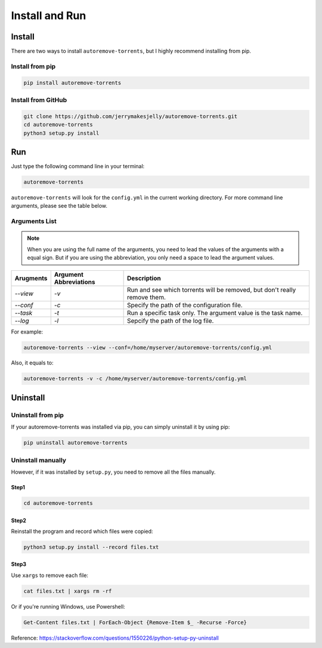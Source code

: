 .. _inst:

Install and Run
===============

Install
-------

There are two ways to install ``autoremove-torrents``, but I highly recommend installing from pip. 

Install from pip
++++++++++++++++

.. code-block:: bash

   pip install autoremove-torrents

Install from GitHub
+++++++++++++++++++

.. code-block:: bash

   git clone https://github.com/jerrymakesjelly/autoremove-torrents.git
   cd autoremove-torrents
   python3 setup.py install

Run
---

Just type the following command line in your terminal:

.. code-block:: bash

   autoremove-torrents

``autoremove-torrents`` will look for the ``config.yml`` in the current working directory. For more command line arguments, please see the table below.

Arguments List
++++++++++++++

.. note::

   When you are using the full name of the arguments, you need to lead the values of the arguments with a equal sign. But if you are using the abbreviation, you only need a space to lead the argument values.

.. list-table::
   :header-rows: 1

   * - Arugments
     - Argument Abbreviations
     - Description
   * - `--view`
     - `-v`
     - Run and see which torrents will be removed, but don't really remove them.
   * - `--conf`
     - `-c`
     - Specify the path of the configuration file.
   * - `--task`
     - `-t`
     - Run a specific task only. The argument value is the task name.
   * - `--log`
     - `-l`
     - Sepcify the path of the log file.

For example:

.. code-block:: bash

   autoremove-torrents --view --conf=/home/myserver/autoremove-torrents/config.yml

Also, it equals to:

.. code-block:: bash

   autoremove-torrents -v -c /home/myserver/autoremove-torrents/config.yml


Uninstall
---------

Uninstall from pip
++++++++++++++++++

If your autoremove-torrents was installed via pip, you can simply uninstall it by using pip:

.. code-block:: bash

    pip uninstall autoremove-torrents


Uninstall manually
++++++++++++++++++

However, if it was installed by ``setup.py``, you need to remove all the files manually.

Step1
#####

.. code-block:: bash

    cd autoremove-torrents


Step2
#####

Reinstall the program and record which files were copied:

.. code-block:: bash

    python3 setup.py install --record files.txt


Step3
#####

Use ``xargs`` to remove each file:

.. code-block:: bash

    cat files.txt | xargs rm -rf


Or if you're running Windows, use Powershell:

.. code-block:: ps1

    Get-Content files.txt | ForEach-Object {Remove-Item $_ -Recurse -Force}


Reference: `https://stackoverflow.com/questions/1550226/python-setup-py-uninstall <https://stackoverflow.com/questions/1550226/python-setup-py-uninstall>`_